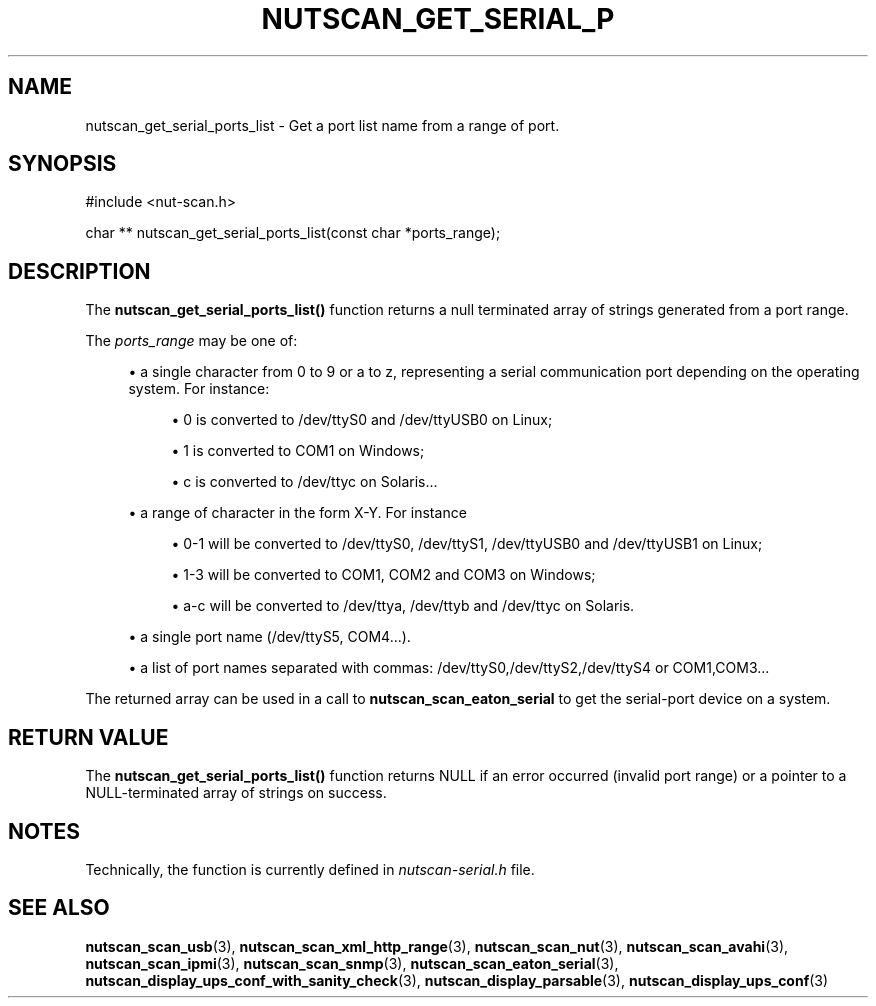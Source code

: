 '\" t
.\"     Title: nutscan_get_serial_ports_list
.\"    Author: [FIXME: author] [see http://www.docbook.org/tdg5/en/html/author]
.\" Generator: DocBook XSL Stylesheets vsnapshot <http://docbook.sf.net/>
.\"      Date: 08/08/2025
.\"    Manual: NUT Manual
.\"    Source: Network UPS Tools 2.8.4
.\"  Language: English
.\"
.TH "NUTSCAN_GET_SERIAL_P" "3" "08/08/2025" "Network UPS Tools 2\&.8\&.4" "NUT Manual"
.\" -----------------------------------------------------------------
.\" * Define some portability stuff
.\" -----------------------------------------------------------------
.\" ~~~~~~~~~~~~~~~~~~~~~~~~~~~~~~~~~~~~~~~~~~~~~~~~~~~~~~~~~~~~~~~~~
.\" http://bugs.debian.org/507673
.\" http://lists.gnu.org/archive/html/groff/2009-02/msg00013.html
.\" ~~~~~~~~~~~~~~~~~~~~~~~~~~~~~~~~~~~~~~~~~~~~~~~~~~~~~~~~~~~~~~~~~
.ie \n(.g .ds Aq \(aq
.el       .ds Aq '
.\" -----------------------------------------------------------------
.\" * set default formatting
.\" -----------------------------------------------------------------
.\" disable hyphenation
.nh
.\" disable justification (adjust text to left margin only)
.ad l
.\" -----------------------------------------------------------------
.\" * MAIN CONTENT STARTS HERE *
.\" -----------------------------------------------------------------
.SH "NAME"
nutscan_get_serial_ports_list \- Get a port list name from a range of port\&.
.SH "SYNOPSIS"
.sp
.nf
        #include <nut\-scan\&.h>

        char ** nutscan_get_serial_ports_list(const char *ports_range);
.fi
.SH "DESCRIPTION"
.sp
The \fBnutscan_get_serial_ports_list()\fR function returns a null terminated array of strings generated from a port range\&.
.sp
The \fIports_range\fR may be one of:
.sp
.RS 4
.ie n \{\
\h'-04'\(bu\h'+03'\c
.\}
.el \{\
.sp -1
.IP \(bu 2.3
.\}
a single character from
0
to
9
or
a
to
z, representing a serial communication port depending on the operating system\&. For instance:
.sp
.RS 4
.ie n \{\
\h'-04'\(bu\h'+03'\c
.\}
.el \{\
.sp -1
.IP \(bu 2.3
.\}
0
is converted to
/dev/ttyS0
and
/dev/ttyUSB0
on Linux;
.RE
.sp
.RS 4
.ie n \{\
\h'-04'\(bu\h'+03'\c
.\}
.el \{\
.sp -1
.IP \(bu 2.3
.\}
1
is converted to
COM1
on Windows;
.RE
.sp
.RS 4
.ie n \{\
\h'-04'\(bu\h'+03'\c
.\}
.el \{\
.sp -1
.IP \(bu 2.3
.\}
c
is converted to
/dev/ttyc
on Solaris\&...
.RE
.RE
.sp
.RS 4
.ie n \{\
\h'-04'\(bu\h'+03'\c
.\}
.el \{\
.sp -1
.IP \(bu 2.3
.\}
a range of character in the form
X\-Y\&. For instance
.sp
.RS 4
.ie n \{\
\h'-04'\(bu\h'+03'\c
.\}
.el \{\
.sp -1
.IP \(bu 2.3
.\}
0\-1
will be converted to
/dev/ttyS0,
/dev/ttyS1,
/dev/ttyUSB0
and
/dev/ttyUSB1
on Linux;
.RE
.sp
.RS 4
.ie n \{\
\h'-04'\(bu\h'+03'\c
.\}
.el \{\
.sp -1
.IP \(bu 2.3
.\}
1\-3
will be converted to
COM1,
COM2
and
COM3
on Windows;
.RE
.sp
.RS 4
.ie n \{\
\h'-04'\(bu\h'+03'\c
.\}
.el \{\
.sp -1
.IP \(bu 2.3
.\}
a\-c
will be converted to
/dev/ttya,
/dev/ttyb
and
/dev/ttyc
on Solaris\&.
.RE
.RE
.sp
.RS 4
.ie n \{\
\h'-04'\(bu\h'+03'\c
.\}
.el \{\
.sp -1
.IP \(bu 2.3
.\}
a single port name (/dev/ttyS5,
COM4\&...)\&.
.RE
.sp
.RS 4
.ie n \{\
\h'-04'\(bu\h'+03'\c
.\}
.el \{\
.sp -1
.IP \(bu 2.3
.\}
a list of port names separated with commas:
/dev/ttyS0,/dev/ttyS2,/dev/ttyS4
or
COM1,COM3\&...
.RE
.sp
The returned array can be used in a call to \fBnutscan_scan_eaton_serial\fR to get the serial\-port device on a system\&.
.SH "RETURN VALUE"
.sp
The \fBnutscan_get_serial_ports_list()\fR function returns NULL if an error occurred (invalid port range) or a pointer to a NULL\-terminated array of strings on success\&.
.SH "NOTES"
.sp
Technically, the function is currently defined in \fInutscan\-serial\&.h\fR file\&.
.SH "SEE ALSO"
.sp
\fBnutscan_scan_usb\fR(3), \fBnutscan_scan_xml_http_range\fR(3), \fBnutscan_scan_nut\fR(3), \fBnutscan_scan_avahi\fR(3), \fBnutscan_scan_ipmi\fR(3), \fBnutscan_scan_snmp\fR(3), \fBnutscan_scan_eaton_serial\fR(3), \fBnutscan_display_ups_conf_with_sanity_check\fR(3), \fBnutscan_display_parsable\fR(3), \fBnutscan_display_ups_conf\fR(3)
